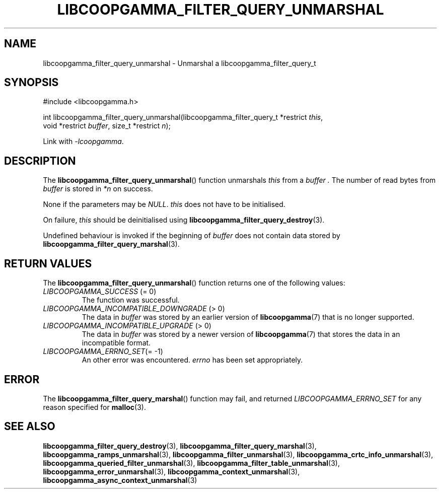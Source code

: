 .TH LIBCOOPGAMMA_FILTER_QUERY_UNMARSHAL 3 LIBCOOPGAMMA
.SH "NAME"
libcoopgamma_filter_query_unmarshal - Unmarshal a libcoopgamma_filter_query_t
.SH "SYNOPSIS"
.nf
#include <libcoopgamma.h>

int libcoopgamma_filter_query_unmarshal(libcoopgamma_filter_query_t *restrict \fIthis\fP,
                                        void *restrict \fIbuffer\fP, size_t *restrict \fIn\fP);
.fi
.P
Link with
.IR -lcoopgamma .
.SH "DESCRIPTION"
The
.BR libcoopgamma_filter_query_unmarshal ()
function unmarshals
.I this
from a
.I buffer .
The number of read bytes from
.I buffer
is stored in
.I *n
on success.
.P
None if the parameters may be
.IR NULL .
.I this
does not have to be initialised.
.P
On failure,
.I this
should be deinitialised using
.BR libcoopgamma_filter_query_destroy (3).
.P
Undefined behaviour is invoked if the
beginning of
.I buffer
does not contain data stored by
.BR libcoopgamma_filter_query_marshal (3).
.SH "RETURN VALUES"
The
.BR libcoopgamma_filter_query_unmarshal ()
function returns one of the following
values:
.TP
.IR LIBCOOPGAMMA_SUCCESS " (= 0)"
The function was successful.
.TP
.IR LIBCOOPGAMMA_INCOMPATIBLE_DOWNGRADE " (> 0)"
The data in
.I buffer
was stored by an earlier version of
.BR libcoopgamma (7)
that is no longer supported.
.TP
.IR LIBCOOPGAMMA_INCOMPATIBLE_UPGRADE " (> 0)"
The data in
.I buffer
was stored by a newer version of
.BR libcoopgamma (7)
that stores the data in an incompatible format.
.TP
.IR LIBCOOPGAMMA_ERRNO_SET "(= -1)"
An other error was encountered.
.I errno
has been set appropriately.
.SH "ERROR"
The
.BR libcoopgamma_filter_query_marshal ()
function may fail, and returned
.I LIBCOOPGAMMA_ERRNO_SET
for any reason specified for
.BR malloc (3).
.SH "SEE ALSO"
.BR libcoopgamma_filter_query_destroy (3),
.BR libcoopgamma_filter_query_marshal (3),
.BR libcoopgamma_ramps_unmarshal (3),
.BR libcoopgamma_filter_unmarshal (3),
.BR libcoopgamma_crtc_info_unmarshal (3),
.BR libcoopgamma_queried_filter_unmarshal (3),
.BR libcoopgamma_filter_table_unmarshal (3),
.BR libcoopgamma_error_unmarshal (3),
.BR libcoopgamma_context_unmarshal (3),
.BR libcoopgamma_async_context_unmarshal (3)
